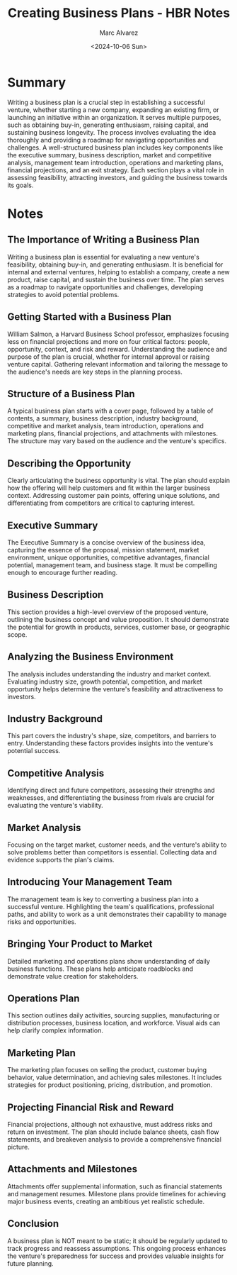 #+title: Creating Business Plans - HBR Notes
#+author: Marc Alvarez
#+date: <2024-10-06 Sun>

* Summary
Writing a business plan is a crucial step in establishing a successful venture, whether starting a new company, expanding an existing firm, or launching an initiative within an organization. It serves multiple purposes, such as obtaining buy-in, generating enthusiasm, raising capital, and sustaining business longevity. The process involves evaluating the idea thoroughly and providing a roadmap for navigating opportunities and challenges. A well-structured business plan includes key components like the executive summary, business description, market and competitive analysis, management team introduction, operations and marketing plans, financial projections, and an exit strategy. Each section plays a vital role in assessing feasibility, attracting investors, and guiding the business towards its goals.

* Notes
** The Importance of Writing a Business Plan
Writing a business plan is essential for evaluating a new venture's feasibility, obtaining buy-in, and generating enthusiasm. It is beneficial for internal and external ventures, helping to establish a company, create a new product, raise capital, and sustain the business over time. The plan serves as a roadmap to navigate opportunities and challenges, developing strategies to avoid potential problems.

** Getting Started with a Business Plan
William Salmon, a Harvard Business School professor, emphasizes focusing less on financial projections and more on four critical factors: people, opportunity, context, and risk and reward. Understanding the audience and purpose of the plan is crucial, whether for internal approval or raising venture capital. Gathering relevant information and tailoring the message to the audience's needs are key steps in the planning process.

** Structure of a Business Plan
A typical business plan starts with a cover page, followed by a table of contents, a summary, business description, industry background, competitive and market analysis, team introduction, operations and marketing plans, financial projections, and attachments with milestones. The structure may vary based on the audience and the venture's specifics.

** Describing the Opportunity
Clearly articulating the business opportunity is vital. The plan should explain how the offering will help customers and fit within the larger business context. Addressing customer pain points, offering unique solutions, and differentiating from competitors are critical to capturing interest.

** Executive Summary
The Executive Summary is a concise overview of the business idea, capturing the essence of the proposal, mission statement, market environment, unique opportunities, competitive advantages, financial potential, management team, and business stage. It must be compelling enough to encourage further reading.

** Business Description
This section provides a high-level overview of the proposed venture, outlining the business concept and value proposition. It should demonstrate the potential for growth in products, services, customer base, or geographic scope.

** Analyzing the Business Environment
The analysis includes understanding the industry and market context. Evaluating industry size, growth potential, competition, and market opportunity helps determine the venture's feasibility and attractiveness to investors.

** Industry Background
This part covers the industry's shape, size, competitors, and barriers to entry. Understanding these factors provides insights into the venture's potential success.

** Competitive Analysis
Identifying direct and future competitors, assessing their strengths and weaknesses, and differentiating the business from rivals are crucial for evaluating the venture's viability.

** Market Analysis
Focusing on the target market, customer needs, and the venture's ability to solve problems better than competitors is essential. Collecting data and evidence supports the plan's claims.

** Introducing Your Management Team
The management team is key to converting a business plan into a successful venture. Highlighting the team's qualifications, professional paths, and ability to work as a unit demonstrates their capability to manage risks and opportunities.

** Bringing Your Product to Market
Detailed marketing and operations plans show understanding of daily business functions. These plans help anticipate roadblocks and demonstrate value creation for stakeholders.

** Operations Plan
This section outlines daily activities, sourcing supplies, manufacturing or distribution processes, business location, and workforce. Visual aids can help clarify complex information.

** Marketing Plan
The marketing plan focuses on selling the product, customer buying behavior, value determination, and achieving sales milestones. It includes strategies for product positioning, pricing, distribution, and promotion.

** Projecting Financial Risk and Reward
Financial projections, although not exhaustive, must address risks and return on investment. The plan should include balance sheets, cash flow statements, and breakeven analysis to provide a comprehensive financial picture.

** Attachments and Milestones
Attachments offer supplemental information, such as financial statements and management resumes. Milestone plans provide timelines for achieving major business events, creating an ambitious yet realistic schedule.

** Conclusion
A business plan is NOT meant to be static; it should be regularly updated to track progress and reassess assumptions. This ongoing process enhances the venture's preparedness for success and provides valuable insights for future planning.
